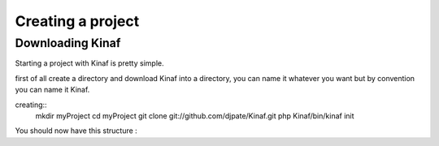 Creating a project
------------------

Downloading Kinaf
=================

Starting a project with Kinaf is pretty simple. 

first of all create a directory and download Kinaf into a directory, you can name it whatever you want but by convention you can name it Kinaf.

creating::
    mkdir myProject
    cd myProject
    git clone git://github.com/djpate/Kinaf.git
    php Kinaf/bin/kinaf init

You should now have this structure :

